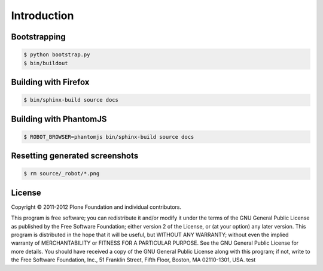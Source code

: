 Introduction
============


Bootstrapping
-------------

.. code:: bash

   $ python bootstrap.py
   $ bin/buildout


Building with Firefox
---------------------

.. code:: bash

   $ bin/sphinx-build source docs


Building with PhantomJS
-----------------------

.. code:: bash

   $ ROBOT_BROWSER=phantomjs bin/sphinx-build source docs


Resetting generated screenshots
-------------------------------

.. code:: bash

   $ rm source/_robot/*.png

License
-------

Copyright © 2011-2012 Plone Foundation and individual contributors.

This program is free software; you can redistribute it and/or
modify it under the terms of the GNU General Public License
as published by the Free Software Foundation; either version 2
of the License, or (at your option) any later version.
This program is distributed in the hope that it will be useful,
but WITHOUT ANY WARRANTY; without even the implied warranty of
MERCHANTABILITY or FITNESS FOR A PARTICULAR PURPOSE. See the
GNU General Public License for more details.
You should have received a copy of the GNU General Public License
along with this program; if not, write to the Free Software
Foundation, Inc., 51 Franklin Street, Fifth Floor, Boston, MA 02110-1301,
USA.
test
